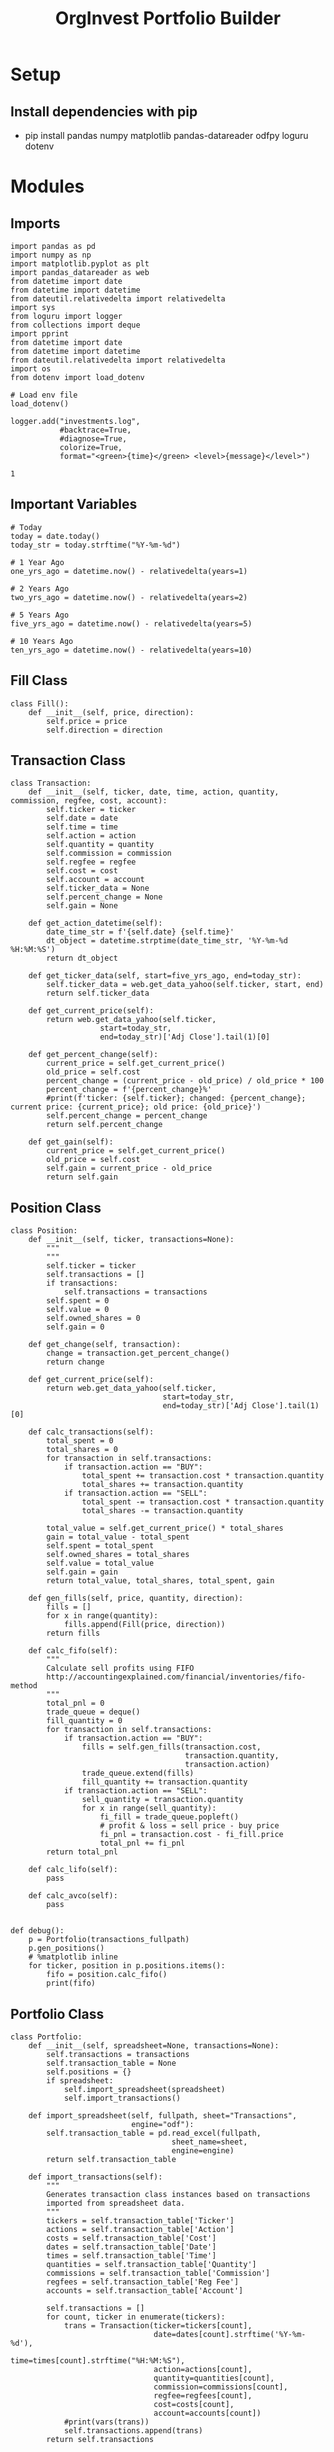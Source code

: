 #+TITLE: OrgInvest Portfolio Builder
#+PROPERTY: header-args ein-python :session https://localhost:8888/investments.ipynb :noweb yes :tangle yes
* Setup
** Install dependencies with pip
- pip install pandas numpy matplotlib pandas-datareader odfpy loguru dotenv
* Modules
** Imports
#+NAME: invest-imports
#+begin_src ein-python :session https://localhost:8888/investments.ipynb :noweb yes
  import pandas as pd
  import numpy as np
  import matplotlib.pyplot as plt
  import pandas_datareader as web
  from datetime import date
  from datetime import datetime
  from dateutil.relativedelta import relativedelta
  import sys
  from loguru import logger
  from collections import deque
  import pprint
  from datetime import date
  from datetime import datetime
  from dateutil.relativedelta import relativedelta
  import os
  from dotenv import load_dotenv

  # Load env file
  load_dotenv()

  logger.add("investments.log",
             #backtrace=True,
             #diagnose=True,
             colorize=True,
             format="<green>{time}</green> <level>{message}</level>")
#+end_src

#+RESULTS: invest-imports
: 1

** Important Variables
#+NAME: important-vars
#+begin_src ein-python :session https://localhost:8888/investments.ipynb :results silent
  # Today
  today = date.today()
  today_str = today.strftime("%Y-%m-%d")

  # 1 Year Ago
  one_yrs_ago = datetime.now() - relativedelta(years=1)

  # 2 Years Ago
  two_yrs_ago = datetime.now() - relativedelta(years=2)

  # 5 Years Ago
  five_yrs_ago = datetime.now() - relativedelta(years=5)

  # 10 Years Ago
  ten_yrs_ago = datetime.now() - relativedelta(years=10)
#+end_src
** Fill Class
#+name: fill-class
#+begin_src ein-python :session https://localhost:8888/investments.ipynb
  class Fill():
      def __init__(self, price, direction):
          self.price = price
          self.direction = direction
#+end_src

#+RESULTS: fill-class

** Transaction Class
#+NAME: transaction-class
#+begin_src ein-python :session https://localhost:8888/investments.ipynb
  class Transaction:
      def __init__(self, ticker, date, time, action, quantity, commission, regfee, cost, account):
          self.ticker = ticker
          self.date = date
          self.time = time
          self.action = action
          self.quantity = quantity
          self.commission = commission
          self.regfee = regfee
          self.cost = cost
          self.account = account
          self.ticker_data = None
          self.percent_change = None
          self.gain = None

      def get_action_datetime(self):
          date_time_str = f'{self.date} {self.time}'
          dt_object = datetime.strptime(date_time_str, '%Y-%m-%d %H:%M:%S')
          return dt_object

      def get_ticker_data(self, start=five_yrs_ago, end=today_str):
          self.ticker_data = web.get_data_yahoo(self.ticker, start, end)
          return self.ticker_data

      def get_current_price(self):
          return web.get_data_yahoo(self.ticker,
                      start=today_str,
                      end=today_str)['Adj Close'].tail(1)[0]

      def get_percent_change(self):
          current_price = self.get_current_price()
          old_price = self.cost
          percent_change = (current_price - old_price) / old_price * 100
          percent_change = f'{percent_change}%'
          #print(f'ticker: {self.ticker}; changed: {percent_change}; current price: {current_price}; old price: {old_price}')
          self.percent_change = percent_change
          return self.percent_change

      def get_gain(self):
          current_price = self.get_current_price()
          old_price = self.cost
          self.gain = current_price - old_price
          return self.gain
#+end_src

#+RESULTS: transaction-class

** Position Class
#+NAME: position-class
#+begin_src ein-python :session https://localhost:8888/investments.ipynb :exports both :results output
  class Position:
      def __init__(self, ticker, transactions=None):
          """
          """
          self.ticker = ticker
          self.transactions = []
          if transactions:
              self.transactions = transactions
          self.spent = 0
          self.value = 0
          self.owned_shares = 0
          self.gain = 0

      def get_change(self, transaction):
          change = transaction.get_percent_change()
          return change

      def get_current_price(self):
          return web.get_data_yahoo(self.ticker,
                                    start=today_str,
                                    end=today_str)['Adj Close'].tail(1)[0]

      def calc_transactions(self):
          total_spent = 0
          total_shares = 0
          for transaction in self.transactions:
              if transaction.action == "BUY":
                  total_spent += transaction.cost * transaction.quantity
                  total_shares += transaction.quantity
              if transaction.action == "SELL":
                  total_spent -= transaction.cost * transaction.quantity
                  total_shares -= transaction.quantity

          total_value = self.get_current_price() * total_shares
          gain = total_value - total_spent
          self.spent = total_spent
          self.owned_shares = total_shares
          self.value = total_value
          self.gain = gain
          return total_value, total_shares, total_spent, gain

      def gen_fills(self, price, quantity, direction):
          fills = []
          for x in range(quantity):
              fills.append(Fill(price, direction))
          return fills

      def calc_fifo(self):
          """
          Calculate sell profits using FIFO
          http://accountingexplained.com/financial/inventories/fifo-method
          """
          total_pnl = 0
          trade_queue = deque()
          fill_quantity = 0
          for transaction in self.transactions:
              if transaction.action == "BUY":
                  fills = self.gen_fills(transaction.cost,
                                         transaction.quantity,
                                         transaction.action)
                  trade_queue.extend(fills)
                  fill_quantity += transaction.quantity
              if transaction.action == "SELL":
                  sell_quantity = transaction.quantity
                  for x in range(sell_quantity):
                      fi_fill = trade_queue.popleft()
                      # profit & loss = sell price - buy price
                      fi_pnl = transaction.cost - fi_fill.price
                      total_pnl += fi_pnl
          return total_pnl

      def calc_lifo(self):
          pass

      def calc_avco(self):
          pass


  def debug():
      p = Portfolio(transactions_fullpath)
      p.gen_positions()
      # %matplotlib inline
      for ticker, position in p.positions.items():
          fifo = position.calc_fifo()
          print(fifo)
#+end_src

#+RESULTS: position-class

** Portfolio Class
#+NAME: portfolio-class
#+begin_src ein-python :session https://localhost:8888/investments.ipynb
  class Portfolio:
      def __init__(self, spreadsheet=None, transactions=None):
          self.transactions = transactions
          self.transaction_table = None
          self.positions = {}
          if spreadsheet:
              self.import_spreadsheet(spreadsheet)
              self.import_transactions()

      def import_spreadsheet(self, fullpath, sheet="Transactions",
                             engine="odf"):
          self.transaction_table = pd.read_excel(fullpath,
                                      sheet_name=sheet,
                                      engine=engine)
          return self.transaction_table

      def import_transactions(self):
          """
          Generates transaction class instances based on transactions
          imported from spreadsheet data.
          """
          tickers = self.transaction_table['Ticker']
          actions = self.transaction_table['Action']
          costs = self.transaction_table['Cost']
          dates = self.transaction_table['Date']
          times = self.transaction_table['Time']
          quantities = self.transaction_table['Quantity']
          commissions = self.transaction_table['Commission']
          regfees = self.transaction_table['Reg Fee']
          accounts = self.transaction_table['Account']

          self.transactions = []
          for count, ticker in enumerate(tickers):
              trans = Transaction(ticker=tickers[count],
                                  date=dates[count].strftime('%Y-%m-%d'),
                                  time=times[count].strftime("%H:%M:%S"),
                                  action=actions[count],
                                  quantity=quantities[count],
                                  commission=commissions[count],
                                  regfee=regfees[count],
                                  cost=costs[count],
                                  account=accounts[count])
              #print(vars(trans))
              self.transactions.append(trans)
          return self.transactions

      def get_trades_by_ticker(self, ticker):
          """
          Gets all transactions performed on a specified ticker.
          """
          trades_on_ticker = []
          logger.info(f'get_trades_by_ticker({ticker})')
          for transaction in self.transactions:
              #trans_vars = vars(transaction)
              #logger.info(f'get_trades_by_ticker() iter: {trans_vars}')
              if ticker == transaction.ticker:
                  #logger.info(f'get_trades_by_ticker() append {ticker}')
                  trades_on_ticker.append(transaction)

          logger.info(f'trades_on_ticker: {trades_on_ticker}')
          return trades_on_ticker

      def get_unique_tickers(self):
          """
          Gets all unique/distinct tickers from transactions list.
          """
          tickers = []
          for transaction in self.transactions:
              trans_vars = vars(transaction)
              #logger.info(f'get_unique_tickers() iter: {trans_vars}')
              if transaction.ticker not in tickers:
                  logger.info(
                      f'{transaction.ticker} is unique.')
                  tickers.append(transaction.ticker)
              else:
                  logger.info(f'{transaction.ticker} not unique')
          logger.info(f'get_unique_tickers() uniques: {tickers}')
          return tickers

      def group_trades_by_ticker(self, trades):
          """
          Groups trades together under their corresponding tickers
          Returns a dictionary where the key is the ticker,
          and the value is a list of trades on that ticker.
          """
          tickers = {}
          for trade in trades:
              if trade.ticker not in tickers:
                  tickers[trade.ticker] = []
              tickers[trade.ticker].append(trade)
          return tickers

      def gen_positions(self):
          """
          Generates Position class instances.
          """
          positions = {}
          trade_groups = self.group_trades_by_ticker(self.transactions)
          for ticker, trades in trade_groups.items():
              new_position = Position(ticker=ticker,
                                      transactions=trades)
              positions[ticker] = new_position
          self.positions = positions
          return positions

      def get_total_value(self):
          pass

      def get_total_spent(self):
          pass

      def get_total_gain(self):
          total_gains = 0
          for ticker in self.positions:
              value, shares, spent, gain = self.positions[
                  ticker].calc_transactions()
              total_gains += gain
          return total_gains

      def calc_stats(self):
          pass
#+end_src

#+RESULTS: portfolio-class
